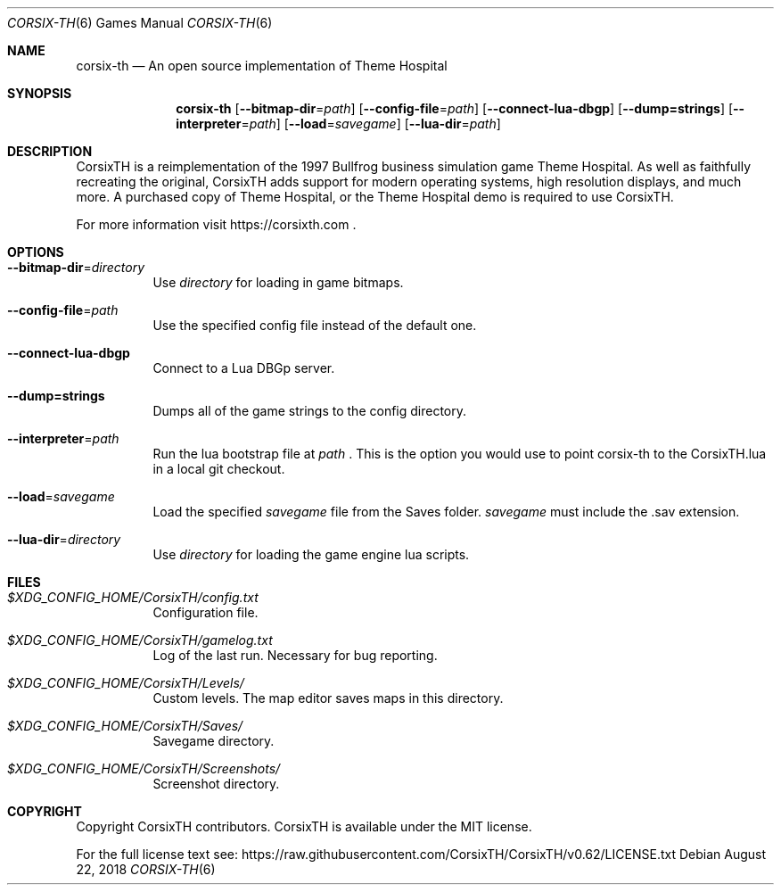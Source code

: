 .\" Copyright (c) 2018 Stephen "TheCycoONE" Baker
.\"
.\" Permission is hereby granted, free of charge, to any person obtaining a copy of
.\" this software and associated documentation files (the "Software"), to deal in
.\" the Software without restriction, including without limitation the rights to
.\" use, copy, modify, merge, publish, distribute, sublicense, and/or sell copies
.\" of the Software, and to permit persons to whom the Software is furnished to do
.\" so, subject to the following conditions:
.\" 
.\" The above copyright notice and this permission notice shall be included in all
.\" copies or substantial portions of the Software.
.\" 
.\" THE SOFTWARE IS PROVIDED "AS IS", WITHOUT WARRANTY OF ANY KIND, EXPRESS OR
.\" IMPLIED, INCLUDING BUT NOT LIMITED TO THE WARRANTIES OF MERCHANTABILITY,
.\" FITNESS FOR A PARTICULAR PURPOSE AND NONINFRINGEMENT. IN NO EVENT SHALL THE
.\" AUTHORS OR COPYRIGHT HOLDERS BE LIABLE FOR ANY CLAIM, DAMAGES OR OTHER
.\" LIABILITY, WHETHER IN AN ACTION OF CONTRACT, TORT OR OTHERWISE, ARISING FROM,
.\" OUT OF OR IN CONNECTION WITH THE SOFTWARE OR THE USE OR OTHER DEALINGS IN THE
.\" SOFTWARE.
.\"
.\" This manpage is written in mdoc(7).
.\" Language reference: https://man.openbsd.org/mdoc.7
.Dd August 22, 2018
.Dt CORSIX-TH 6
.Os
.Sh NAME
.Nm corsix-th
.Nd "An" open source implementation "of" Theme Hospital
.Sh SYNOPSIS
.Nm
.Op Fl -bitmap-dir Ns = Ns Ar path
.Op Fl -config-file Ns = Ns Ar path
.Op Fl -connect-lua-dbgp
.Op Fl -dump=strings
.Op Fl -interpreter Ns = Ns Ar path
.Op Fl -load Ns = Ns Ar savegame
.Op Fl -lua-dir Ns = Ns Ar path
.Sh DESCRIPTION
CorsixTH is a reimplementation of the 1997 Bullfrog business simulation game Theme Hospital.
As well as faithfully recreating the original, CorsixTH adds support for modern operating systems, high resolution displays, and much more.
A purchased copy of Theme Hospital, or the Theme Hospital demo is required to use CorsixTH.
.Pp
For more information visit
.Sm off
.Lk https://corsixth.com
\&.
.Sm on
.Sh OPTIONS
.Bl -tag -width 6n
.It Fl -bitmap-dir Ns = Ns Ar directory
Use
.Ar directory
for loading in game bitmaps.
.It Fl -config-file Ns = Ns Ar path
Use the specified config file instead of the default one.
.It Fl -connect-lua-dbgp
Connect to a Lua DBGp server.
.It Fl -dump=strings
Dumps all of the game strings to the config directory.
.It Fl -interpreter Ns = Ns Ar path
Run the lua bootstrap file at
.Ar path
\&.
This is the option you would use to point corsix-th to the CorsixTH.lua in a local git checkout.
.It Fl -load Ns = Ns Ar savegame
Load the specified
.Ar savegame
file from the Saves folder.
.Ar savegame
must include the .sav extension.
.It Fl -lua-dir Ns = Ns Ar directory
Use
.Ar directory
for loading the game engine lua scripts.
.El
.Sh FILES
.Bl -tag -width 6n
.It Pa $XDG_CONFIG_HOME/CorsixTH/config.txt
Configuration file.
.It Pa $XDG_CONFIG_HOME/CorsixTH/gamelog.txt
Log of the last run. Necessary for bug reporting.
.It Pa $XDG_CONFIG_HOME/CorsixTH/Levels/
Custom levels. The map editor saves maps in this directory.
.It Pa $XDG_CONFIG_HOME/CorsixTH/Saves/
Savegame directory.
.It Pa $XDG_CONFIG_HOME/CorsixTH/Screenshots/
Screenshot directory.
.El
.Sh COPYRIGHT
Copyright CorsixTH contributors.
CorsixTH is available under the MIT license.
.Pp
For the full license text see:
.Lk https://raw.githubusercontent.com/CorsixTH/CorsixTH/v0.62/LICENSE.txt
